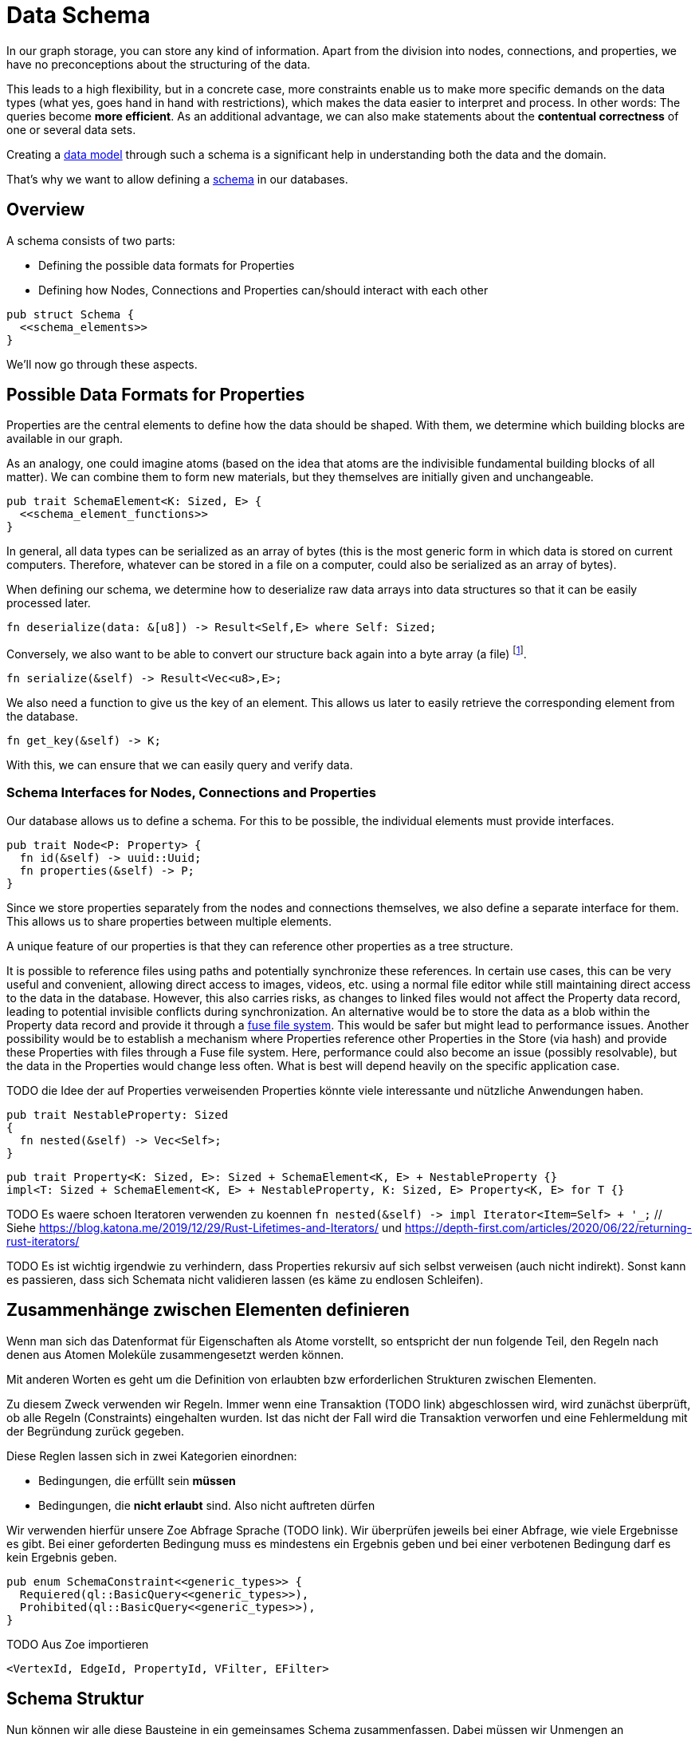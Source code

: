 Data Schema
===========

In our graph storage, you can store any kind of information. Apart
from the division into nodes, connections, and properties, we have no
preconceptions about the structuring of the data.

This leads to a high flexibility, but in a concrete case, more
constraints enable us to make more specific demands on the data types
(what yes, goes hand in hand with restrictions), which makes the
data easier to interpret and process. In other words: The queries
become *more efficient*. As an additional advantage, we can also make
statements about the *contentual correctness* of one or several data
sets.

Creating a https://en.wikipedia.org/wiki/Data_model[data model] through
such a schema is a significant help in understanding both the data and
the domain.

That's why we want to allow defining a
https://de.wikipedia.org/wiki/Schema_(Informatik)[schema] in our
databases.

== Overview
A schema consists of two parts:

* Defining the possible data formats for Properties
* Defining how Nodes, Connections and Properties can/should interact
  with each other

[source, rust]
----
pub struct Schema {
  <<schema_elements>>
}
----

We'll now go through these aspects.

== Possible Data Formats for Properties
Properties are the central elements to define how the data should be
shaped. With them, we determine which building blocks are available in
our graph.

As an analogy, one could imagine atoms (based on the idea that atoms
are the indivisible fundamental building blocks of all matter). We can
combine them to form new materials, but they themselves are initially
given and unchangeable.

[[schema_elements]]
[source, rust]
----
pub trait SchemaElement<K: Sized, E> {
  <<schema_element_functions>>
}
----

In general, all data types can be serialized as an array of bytes (this
is the most generic form in which data is stored on current computers.
Therefore, whatever can be stored in a file on a computer, could also be
serialized as an array of bytes).

When defining our schema, we determine how to deserialize raw data
arrays into data structures so that it can be easily processed later.

[[schema_element_functions]]
[source, rust]
----
fn deserialize(data: &[u8]) -> Result<Self,E> where Self: Sized;
----

Conversely, we also want to be able to convert our structure back again
into a byte array (a file) footnote:[It's important that when you
serialize a structure with `deserialize`, it produces the same original
input structure].

[[schema_element_functions]]
[source, rust]
----
fn serialize(&self) -> Result<Vec<u8>,E>;
----

We also need a function to give us the key of an element. This allows us
later to easily retrieve the corresponding element from the database.

[[schema_element_functions]]
[source, rust]
----
fn get_key(&self) -> K;
----

With this, we can ensure that we can easily query and verify data.

=== Schema Interfaces for Nodes, Connections and Properties
Our database allows us to define a schema. For this to be possible, the
individual elements must provide interfaces.

[[traits]]
[source, rust]
----
pub trait Node<P: Property> {
  fn id(&self) -> uuid::Uuid;
  fn properties(&self) -> P;
}
----

Since we store properties separately from the nodes and connections
themselves, we also define a separate interface for them. This allows us
to share properties between multiple elements.

A unique feature of our properties is that they can reference other
properties as a tree structure.

It is possible to reference files using paths and potentially
synchronize these references. In certain use cases, this can be
very useful and convenient, allowing direct access to images,
videos, etc. using a normal file editor while still maintaining
direct access to the data in the database. However, this also
carries risks, as changes to linked files would not affect the
Property data record, leading to potential invisible conflicts
during synchronization. An alternative would be to store the data
as a blob within the Property data record and provide it through a
https://en.wikipedia.org/wiki/Filesystem_in_Userspace[fuse file system].
This would be safer but might lead to performance issues. Another
possibility would be to establish a mechanism where Properties reference
other Properties in the Store (via hash) and provide these Properties
with files through a Fuse file system. Here, performance could also
become an issue (possibly resolvable), but the data in the Properties
would change less often. What is best will depend heavily on the
specific application case.

TODO die Idee der auf Properties verweisenden Properties könnte viele interessante und nützliche Anwendungen haben.

[[schema_elements]]
[source, rust]
----
pub trait NestableProperty: Sized
{
  fn nested(&self) -> Vec<Self>;
}
----

[[schema_elements]]
[source, rust]
----
pub trait Property<K: Sized, E>: Sized + SchemaElement<K, E> + NestableProperty {}
impl<T: Sized + SchemaElement<K, E> + NestableProperty, K: Sized, E> Property<K, E> for T {}
----

TODO Es waere schoen Iteratoren verwenden zu koennen `fn nested(&self) -> impl Iterator<Item=Self> + '_;` // Siehe https://blog.katona.me/2019/12/29/Rust-Lifetimes-and-Iterators/ und https://depth-first.com/articles/2020/06/22/returning-rust-iterators/

TODO Es ist wichtig irgendwie zu verhindern, dass Properties rekursiv auf sich selbst verweisen (auch nicht indirekt). Sonst kann es passieren, dass sich Schemata nicht validieren lassen (es käme zu endlosen Schleifen).

== Zusammenhänge zwischen Elementen definieren
Wenn man sich das Datenformat für Eigenschaften als Atome vorstellt,
so entspricht der nun folgende Teil, den Regeln nach denen aus Atomen
Moleküle zusammengesetzt werden können.

Mit anderen Worten es geht um die Definition von erlaubten bzw
erforderlichen Strukturen zwischen Elementen.

Zu diesem Zweck verwenden wir Regeln. Immer wenn eine Transaktion (TODO
link) abgeschlossen wird, wird zunächst überprüft, ob alle Regeln
(Constraints) eingehalten wurden. Ist das nicht der Fall wird die
Transaktion verworfen und eine Fehlermeldung mit der Begründung zurück
gegeben.

Diese Reglen lassen sich in zwei Kategorien einordnen:

* Bedingungen, die erfüllt sein *müssen*
* Bedingungen, die *nicht erlaubt* sind. Also nicht auftreten dürfen

Wir verwenden hierfür unsere Zoe Abfrage Sprache (TODO link). Wir
überprüfen jeweils bei einer Abfrage, wie viele Ergebnisse es gibt. Bei
einer geforderten Bedingung muss es mindestens ein Ergebnis geben und
bei einer verbotenen Bedingung darf es kein Ergebnis geben.

[[schema_elements]]
[source, rust]
----
pub enum SchemaConstraint<<generic_types>> {
  Requiered(ql::BasicQuery<<generic_types>>),
  Prohibited(ql::BasicQuery<<generic_types>>),
}
----

TODO Aus Zoe importieren

[[generic_types]]
[source, rust]
----
<VertexId, EdgeId, PropertyId, VFilter, EFilter>
----

== Schema Struktur
Nun können wir alle diese Bausteine in ein gemeinsames Schema
zusammenfassen. Dabei müssen wir Unmengen an generischen Parametern
verschalten.

[[schema_elements]]
[source, rust]
----
pub struct Schema<
  VertexId,
  EdgeId,
  PropertyId,
  VFilter,
  EFilter,
  VertexSchema,
  EdgeSchema,
  PropertySchema,
  E,
>
where
  VertexId: Sized,
  VertexSchema: SchemaElement<VertexId, E>,
  EdgeId: Sized,
  EdgeSchema: SchemaElement<EdgeId, E>,
  PropertyId: Sized,
  PropertySchema: SchemaElement<PropertyId, E>,
{
  pub vertex_properties: VertexSchema,
  pub edge_properties: EdgeSchema,
  pub referenced_properties: PropertySchema,
  pub constraints: Vec<SchemaConstraint<VertexId, EdgeId, PropertyId, VFilter, EFilter>>,
  _err_type: std::marker::PhantomData<E>,
}
----

Aber der Aufwand lohnt sich, denn nun können wir beliebige Schemata
überprüfen.

TODO Funktion, welche am Ende einer Transaktion aufgerufen werden kann um die Gültigkeit der Transaktion zu prüfen.

[source, rust, save]
.src/schema.rs
----
use crate::ql;

<<schema_elements|join="\n\n">>

<<default_implementations|join="\n\n">>
----

== Schema Migrationen
Früher oder später verändert oder erweitert sich das Verständnis der
zugrundeliegenden Domain footnote:[Gründe dafür können unter anderem
sein, dass man die Domain nun besser versteht, dass sie sich verändert
hat (und nicht unser Verständnis) oder das man sie erweitern möchte,
indem man sie mit einer weiteren Domain zusammenführt. Auch können
Performance Bedürfnisse dazu führen, dass man das Schema anpassen
möchte.]. Dann wird man das Schema verändern.

Im Grunde bedeutet das nichts anderes, als das man das bestehende
Schema durch ein neues ersetzt. Die Problematik besteht darin, dass die
bestehenden Daten mit dem alten Schema erzeugt wurden und wir sicher
stellen müssen, dass sie in das neue Schema überführt werden und weiter
alle Bedingungen erfüllt bleiben.

TODO Beschreiben, dass man für jedes Schema eine Version braucht. Dann benötigt man jeweils eine Funktion, welche die Daten von einem Schema der unteren Version in das Schema der nächst höheren Version konvertiert. Bei einer Konvertierungen werden dann alle Funktionen für die dazwischenliegenden Versionen nacheinander ausgeführt.

TODO Mögliche Optimierungen beschreiben. Möglicherweise lassen sich die Konvertierungsfunktionen zusammenfassen, so dass man jeden Knoten und jede Verbindung nur einmal anfassen muss (ob das sicher möglich ist muss allerdings erst noch überprüft werden). Möglicherweise kann man auf die Validierungen zwischen den Konvertierungen verzichten und erst die letzte Validierung durchführen.

== Standard Implementierung
Sehr viele Datensätze lassen sich zu json kovertieren. Deshalb
bieten wir eine Standard Implementierung für json Daten, falls der
https://serde.rs/[serde] crate verwendet wurde um den Datentyp zu
serialisierbar zu machen. Da das aber nicht immer gewünscht ist (man
könnte serde z.B. auch verwenden um zu einem anderen Datenformat zu
serialisieren) stellen wir das trait `JsonSchemaProperty` bereit mit dem
man angeben kann, ob man die Standardimplementierung nutzen möchte.

[[default_implementations]]
[source, rust]
.Allgemeine Schema Implementierung für Json Daten
----
/// Trait to mark the the automatic implementation should be used
pub trait JsonSchemaProperty {}
use sha2::Digest;

impl<T: JsonSchemaProperty + serde::Serialize + for<'a> serde::Deserialize<'a>, Error: From<serde_json::Error>> SchemaElement<String, Error> for T {
  fn get_key(&self) -> String {
    let data = serde_json::to_vec(&self).unwrap();
    format!("{:X}", sha2::Sha256::digest(&data))
  }

  fn serialize(&self) -> Result<Vec<u8>, Error> {
    Ok(serde_json::to_vec(self)?)
  }

  fn deserialize(data: &[u8]) -> Result<Self, Error>
  where
    Self: Sized,
  {
    Ok(serde_json::from_slice::<T>(data)?)
  }
}
----

Manchmal ist es nützlich einfach ganz ohne ein spezielles Schema beginnen zu
können. Dadurch wird unsere Datenbank auch verwendbar, ohne das jeder
zuerst ein Schema erdenken und anschließend die Datenbank mit diesem
Schema gemeinsam kompilieren muss. Aus diesem Grund definieren wir ein
sehr allgemeines Schema, welches beliebige Daten (wie bespielsweise
Dateien auf dem Computer) aufnehmen kann. Seine sehr laxe Validierung
erlaubt direkt mit der Datenbank zu arbeiten.

[[default_implementations]]
[source, rust]
.Allgemeines Schema für beliebige Properties
----
#[cfg(feature="lua")]
use mlua::{FromLua, UserData};

#[derive(Debug, Clone)]
#[cfg_attr(feature = "lua", derive(FromLua))]
pub struct GenericProperty(Vec<u8>);

impl<E> SchemaElement<String, E> for GenericProperty
{
  fn get_key(&self) -> String {
    format!("{:X}", sha2::Sha256::digest(&self.0))
  }

  fn serialize(&self) -> Result<Vec<u8>, E> {
    Ok(self.0.clone())
  }

  fn deserialize(data: &[u8]) -> Result<Self, E>
  where
    Self: Sized,
  {
    Ok(GenericProperty(data.to_vec()))
  }
}

impl NestableProperty for GenericProperty {
  fn nested(&self) -> Vec<Self> { Vec::new() } // <1>
}

#[cfg(feature="lua")]
impl UserData for GenericProperty {}
----
<1> Wir bilden keine Verweise der Dateien untereinander ab, da wir ja
    bei dieser allgemeinen Fassung des Schemas die Dateien selbst gar
    nicht auswerten.

[[default_implementations]]
[source, rust]
----

impl<E> SchemaElement<String, E> for Vec<u8>
{
  fn get_key(&self) -> String {
    format!("{:X}", sha2::Sha256::digest(&self))
  }

  fn serialize(&self) -> Result<Self, E> {
    Ok(self.clone())
  }

  fn deserialize(data: &[u8]) -> Result<Self, E> {
    Ok(data.to_vec())
  }
}

impl NestableProperty for Vec<u8> {
  fn nested(&self) -> Vec<Self> { Vec::new() }
}
----


